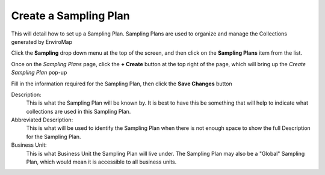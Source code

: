 Create a Sampling Plan
===============================
This will detail how to set up a Sampling Plan. Sampling Plans are used to organize and manage the Collections generated by EnviroMap

Click the **Sampling** drop down menu at the top of the screen, and then click on the **Sampling Plans** item from the list.

Once on the *Sampling Plans* page, click the **+ Create** button at the top right of the page, which will bring up the *Create Sampling Plan* pop-up

.. image:: create-sampling-plan/_static/create-sampling-plan-button.png

Fill in the information required for the Sampling Plan, then click the **Save Changes** button

.. image:: create-sampling-plan/_static/create-sampling-plan-modal.png

Description:
    This is what the Sampling Plan will be known by. It is best to have this be something that will help to indicate what collections are used in this Sampling Plan.
Abbreviated Description:
    This is what will be used to identify the Sampling Plan when there is not enough space to show the full Description for the Sampling Plan.
Business Unit:
    This is what Business Unit the Sampling Plan will live under. The Sampling Plan may also be a "Global" Sampling Plan, which would mean it is accessible to all business units.